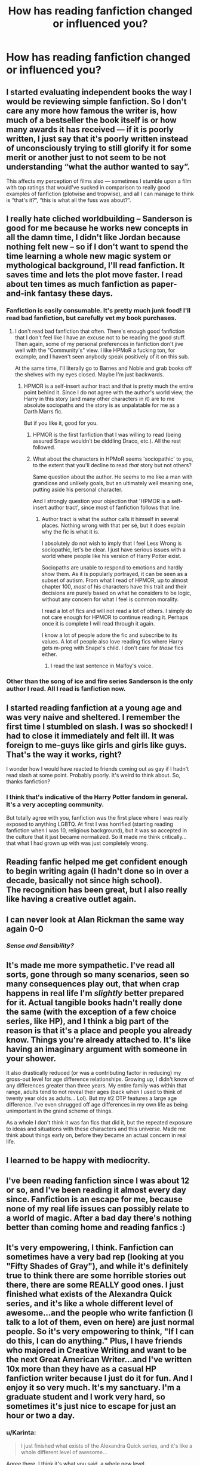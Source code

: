 #+TITLE: How has reading fanfiction changed or influenced you?

* How has reading fanfiction changed or influenced you?
:PROPERTIES:
:Author: boomberrybella
:Score: 16
:DateUnix: 1426129685.0
:DateShort: 2015-Mar-12
:FlairText: Discussion
:END:

** I started evaluating independent books the way I would be reviewing simple fanfiction. So I don't care any more how famous the writer is, how much of a bestseller the book itself is or how many awards it has received --- if it is poorly written, I just say that it's poorly written instead of unconsciously trying to still glorify it for some merit or another just to not seem to be not understanding “what the author wanted to say”.

This affects my perception of films also --- sometimes I stumble upon a film with top ratings that would've sucked in comparison to really good examples of fanfiction (plotwise and tropwise), and all I can manage to think is “that's it?”, “this is what all the fuss was about?”.
:PROPERTIES:
:Author: OutOfNiceUsernames
:Score: 19
:DateUnix: 1426151306.0
:DateShort: 2015-Mar-12
:END:


** I really hate cliched worldbuilding -- Sanderson is good for me because he works new concepts in all the damn time, I didn't like Jordan because nothing felt new -- so if I don't want to spend the time learning a whole new magic system or mythological background, I'll read fanfiction. It saves time and lets the plot move faster. I read about ten times as much fanfiction as paper-and-ink fantasy these days.
:PROPERTIES:
:Author: Nevereatcars
:Score: 9
:DateUnix: 1426130285.0
:DateShort: 2015-Mar-12
:END:

*** Fanfiction is easily consumable. It's pretty much junk food! I'll read bad fanfiction, but carefully vet my book purchases.
:PROPERTIES:
:Author: boomberrybella
:Score: 9
:DateUnix: 1426130693.0
:DateShort: 2015-Mar-12
:END:

**** I don't read bad fanfiction that often. There's enough good fanfiction that I don't feel like I have an excuse not to be reading the good stuff. Then again, some of my personal preferences in fanfiction don't jive well with the "Community's" view. I like HPMoR a fucking ton, for example, and I haven't seen anybody speak positively of it on this sub.

At the same time, I'll literally go to Barnes and Noble and grab books off the shelves with my eyes closed. Maybe I'm just backwards.
:PROPERTIES:
:Author: Nevereatcars
:Score: 12
:DateUnix: 1426130957.0
:DateShort: 2015-Mar-12
:END:

***** HPMOR is a self-insert author tract and that is pretty much the entire point behind it. Since I do not agree with the author's world view, the Harry in this story (and many other characters in it) are to me absolute sociopaths and the story is as unpalatable for me as a Darth Marrs fic.

But if you like it, good for you.
:PROPERTIES:
:Author: hovercraft_of_eels
:Score: 5
:DateUnix: 1426171841.0
:DateShort: 2015-Mar-12
:END:

****** HPMOR is the first fanfiction that I was willing to read (being assured Snape wouldn't be diddling Draco, etc.). All the rest followed.
:PROPERTIES:
:Author: revrigel
:Score: 8
:DateUnix: 1426175242.0
:DateShort: 2015-Mar-12
:END:


****** What about the characters in HPMoR seems 'sociopathic' to you, to the extent that you'll decline to read /that/ story but not others?

Same question about the author. He seems to me like a man with grandiose and unlikely goals, but an ultimately well meaning one, putting aside his personal character.

And I strongly question your objection that 'HPMOR is a self-insert author tract', since most of fanfiction follows that line.
:PROPERTIES:
:Author: snowywish
:Score: 2
:DateUnix: 1426181024.0
:DateShort: 2015-Mar-12
:END:

******* Author tract is what the author calls it himself in several places. Nothing wrong with that per sé, but it does explain why the fic is what it is.

I absolutely do not wish to imply that I feel Less Wrong is sociopathic, let's be clear. I just have serious issues with a world where people like his version of Harry Potter exist.

Sociopaths are unable to respond to emotions and hardly show them. As it is popularly portrayed, it can be seen as a subset of autism. From what I read of HPMOR, up to almost chapter 100, /most/ of his characters have this trait and their decisions are purely based on what he considers to be logic, without any concern for what I feel is common morality.

I read a lot of fics and will not read a lot of others. I simply do not care enough for HPMOR to continue reading it. Perhaps once it is complete I will read through it again.

I know a lot of people adore the fic and subscribe to its values. A lot of people also love reading fics where Harry gets m-preg with Snape's child. I don't care for /those/ fics either.
:PROPERTIES:
:Author: hovercraft_of_eels
:Score: 3
:DateUnix: 1426187343.0
:DateShort: 2015-Mar-12
:END:

******** I read the last sentence in Malfoy's voice.
:PROPERTIES:
:Author: tn5421
:Score: 3
:DateUnix: 1426191291.0
:DateShort: 2015-Mar-12
:END:


*** Other than the song of ice and fire series Sanderson is the only author I read. All I read is fanfiction now.
:PROPERTIES:
:Author: OilersRiders15
:Score: 1
:DateUnix: 1426200004.0
:DateShort: 2015-Mar-13
:END:


** I started reading fanfiction at a young age and was very naive and sheltered. I remember the first time I stumbled on slash. I was so shocked! I had to close it immediately and felt ill. It was foreign to me-guys like girls and girls like guys. That's the way it works, right?

I wonder how I would have reacted to friends coming out as gay if I hadn't read slash at some point. Probably poorly. It's weird to think about. So, thanks fanfiction?
:PROPERTIES:
:Author: boomberrybella
:Score: 14
:DateUnix: 1426130084.0
:DateShort: 2015-Mar-12
:END:

*** I think that's indicative of the Harry Potter fandom in general. It's a very accepting community.

But totally agree with you, fanfiction was the first place where I was really exposed to anything LGBTQ. At first I was horrified (starting reading fanfiction when I was 10, religious background), but it was so accepted in the culture that it just became normalized. So it made me think critically...that what I had grown up with was just completely wrong.
:PROPERTIES:
:Author: silver_fire_lizard
:Score: 3
:DateUnix: 1426202546.0
:DateShort: 2015-Mar-13
:END:


** Reading fanfic helped me get confident enough to begin writing again (I hadn't done so in over a decade, basically not since high school).\\
The recognition has been great, but I also really like having a creative outlet again.
:PROPERTIES:
:Author: hovercraft_of_eels
:Score: 5
:DateUnix: 1426172661.0
:DateShort: 2015-Mar-12
:END:


** I can never look at Alan Rickman the same way again 0-0
:PROPERTIES:
:Author: puggle_patronus
:Score: 4
:DateUnix: 1426183920.0
:DateShort: 2015-Mar-12
:END:

*** /Sense and Sensibility?/
:PROPERTIES:
:Author: Karinta
:Score: 1
:DateUnix: 1426394454.0
:DateShort: 2015-Mar-15
:END:


** It's made me more sympathetic. I've read all sorts, gone through so many scenarios, seen so many consequences play out, that when crap happens in real life I'm /slightly/ better prepared for it. Actual tangible books hadn't really done the same (with the exception of a few choice series, like HP), and I think a big part of the reason is that it's a place and people you already know. Things you're already attached to. It's like having an imaginary argument with someone in your shower.

It also drastically reduced (or was a contributing factor in reducing) my gross-out level for age difference relationships. Growing up, I didn't know of any differences greater than three years. My entire family was within that range, adults tend to not reveal their ages (back when I used to think of twenty year olds as adults... Lol). But my #2 OTP features a large age difference. I've even shrugged off age differences in my own life as being unimportant in the grand scheme of things.

As a whole I don't think it was fan fics that did it, but the repeated exposure to ideas and situations with these characters and this universe. Made me think about things early on, before they became an actual concern in real life.
:PROPERTIES:
:Author: girlikecupcake
:Score: 3
:DateUnix: 1426183348.0
:DateShort: 2015-Mar-12
:END:


** I learned to be happy with mediocrity.
:PROPERTIES:
:Author: snowywish
:Score: 2
:DateUnix: 1426181072.0
:DateShort: 2015-Mar-12
:END:


** I've been reading fanfiction since I was about 12 or so, and I've been reading it almost every day since. Fanfiction is an escape for me, because none of my real life issues can possibly relate to a world of magic. After a bad day there's nothing better than coming home and reading fanfics :)
:PROPERTIES:
:Author: sunnybluegiraffe
:Score: 2
:DateUnix: 1426184573.0
:DateShort: 2015-Mar-12
:END:


** It's very empowering, I think. Fanfiction can sometimes have a very bad rep (looking at you "Fifty Shades of Gray"), and while it's definitely true to think there are some horrible stories out there, there are some REALLY good ones. I just finished what exists of the Alexandra Quick series, and it's like a whole different level of awesome...and the people who write fanfiction (I talk to a lot of them, even on here) are just normal people. So it's very empowering to think, "If I can do this, I can do anything." Plus, I have friends who majored in Creative Writing and want to be the next Great American Writer...and I've written 10x more than they have as a casual HP fanfiction writer because I just do it for fun. And I enjoy it so very much. It's my sanctuary. I'm a graduate student and I work very hard, so sometimes it's just nice to escape for just an hour or two a day.
:PROPERTIES:
:Author: silver_fire_lizard
:Score: 2
:DateUnix: 1426202195.0
:DateShort: 2015-Mar-13
:END:

*** u/Karinta:
#+begin_quote
  I just finished what exists of the Alexandra Quick series, and it's like a whole different level of awesome...
#+end_quote

Agree there. I think it's what you said, a whole new level.
:PROPERTIES:
:Author: Karinta
:Score: 2
:DateUnix: 1426394504.0
:DateShort: 2015-Mar-15
:END:


** It's made me much more cynical I think. I see cliches and tropes in every form of media, and am constantly looking for the evil manipulative motivation in every move, searching for the overarching plot even when there is not one. On the one hand, not every motive is evil (morally or legally wrong), but on the other, I see that there is a lot of manipulative bullshit, and I often see through it. Unfortunately I "see through it" only slightly more often than I see something where there is nothing lol
:PROPERTIES:
:Score: 1
:DateUnix: 1426204455.0
:DateShort: 2015-Mar-13
:END:


** I started reading [[https://fictionpad.com/][fanfiction]] because i wanted more of my fav movies. now i just love reading it.
:PROPERTIES:
:Author: SSJGodAnimations
:Score: 1
:DateUnix: 1428631850.0
:DateShort: 2015-Apr-10
:END:
